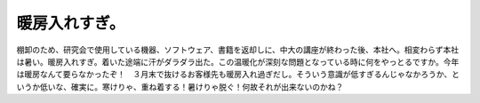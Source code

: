 ﻿暖房入れすぎ。
##############


棚卸のため、研究会で使用している機器、ソフトウェア、書籍を返却しに、中大の講座が終わった後、本社へ。相変わらず本社は暑い。暖房入れすぎ。着いた途端に汗がダラダラ出た。この温暖化が深刻な問題となっている時に何をやっとるですか。今年は暖房なんて要らなかったぞ！　３月末で抜けるお客様先も暖房入れ過ぎだし。そういう意識が低すぎるんじゃなかろうか、というか低いな、確実に。寒けりゃ、重ね着する！暑けりゃ脱ぐ！何故それが出来ないのかね？



.. author:: mkouhei
.. categories:: 仕事, 
.. tags::


